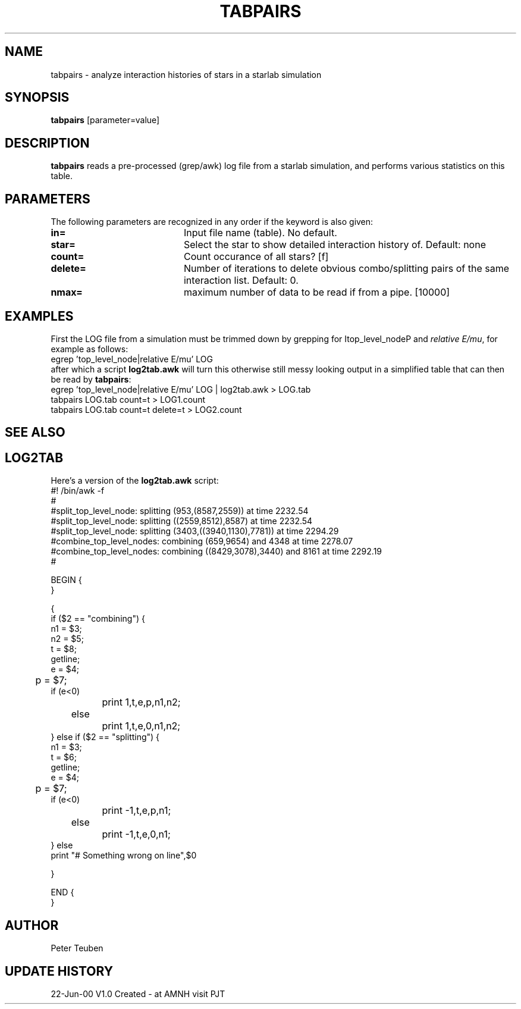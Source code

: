 .TH TABPAIRS 1NEMO "23 June 2000"
.SH NAME
tabpairs \- analyze interaction histories of stars in a starlab simulation
.SH SYNOPSIS
\fBtabpairs\fP [parameter=value]
.SH DESCRIPTION
\fBtabpairs\fP reads a pre-processed (grep/awk) log file from a
starlab simulation, and performs various statistics on this table.
.SH PARAMETERS
The following parameters are recognized in any order if the keyword
is also given:
.TP 20
\fBin=\fP
Input file name (table). No default.
.TP
\fBstar=\fP
Select the star to show detailed interaction history of. 
Default: none
.TP
\fBcount=\fP
Count occurance of all stars? [f]  
.TP
\fBdelete=\fP
Number of iterations to delete obvious combo/splitting pairs
of the same interaction list. Default: 0.
.TP
\fBnmax=\fP
maximum number of data to be read if from a pipe. [10000]
.SH EXAMPLES
First the LOG file from a simulation must be trimmed down by
grepping for \Itop_level_node\P and 
\fIrelative E/mu\fP, for example as follows:
.nf
    egrep 'top_level_node|relative E/mu' LOG 
.fi
after which a script \fBlog2tab.awk\fP will turn this otherwise
still messy looking output in a simplified table that can then
be read by \fBtabpairs\fP:
.nf
    egrep 'top_level_node|relative E/mu' LOG | log2tab.awk > LOG.tab
    tabpairs LOG.tab count=t > LOG1.count
    tabpairs LOG.tab count=t delete=t > LOG2.count
.fi

.SH SEE ALSO
.SH LOG2TAB
Here's a version of the \fBlog2tab.awk\fP script:
.nf
#! /bin/awk -f
#
#split_top_level_node: splitting (953,(8587,2559)) at time 2232.54
#split_top_level_node: splitting ((2559,8512),8587) at time 2232.54
#split_top_level_node: splitting (3403,((3940,1130),7781)) at time 2294.29
#combine_top_level_nodes: combining (659,9654) and 4348 at time 2278.07
#combine_top_level_nodes: combining ((8429,3078),3440) and 8161 at time 2292.19
#

BEGIN {
}

{
    if ($2 == "combining") {
        n1 = $3;
        n2 = $5;
        t = $8;
        getline;
        e = $4;
	p = $7;
        if (e<0) 
		print 1,t,e,p,n1,n2;
	else
		print 1,t,e,0,n1,n2;
    } else if ($2 == "splitting") {
        n1 = $3;
        t = $6;
        getline;
        e = $4;
	p = $7;
        if (e<0) 
		print -1,t,e,p,n1;
	else
		print -1,t,e,0,n1;
    } else
        print "# Something wrong on line",$0

}

END {
}

.fi
.SH AUTHOR
Peter Teuben
.SH UPDATE HISTORY
.nf
.ta +1.0i +4.0i
22-Jun-00	V1.0 Created - at AMNH visit    	PJT
.fi
